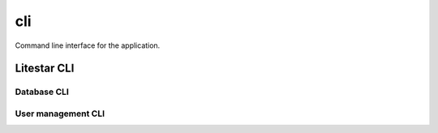 ===
cli
===

Command line interface for the application.

Litestar CLI
------------

.. click:: litestar.cli:litestar_group
    :prog: app
    :nested: full

Database CLI
^^^^^^^^^^^^

.. click:: advanced_alchemy.extensions.litestar.cli:database_group
    :prog: app database
    :nested: full

User management CLI
^^^^^^^^^^^^^^^^^^^

.. click:: app.cli.commands:user_management_group
    :prog: app user
    :nested: full
